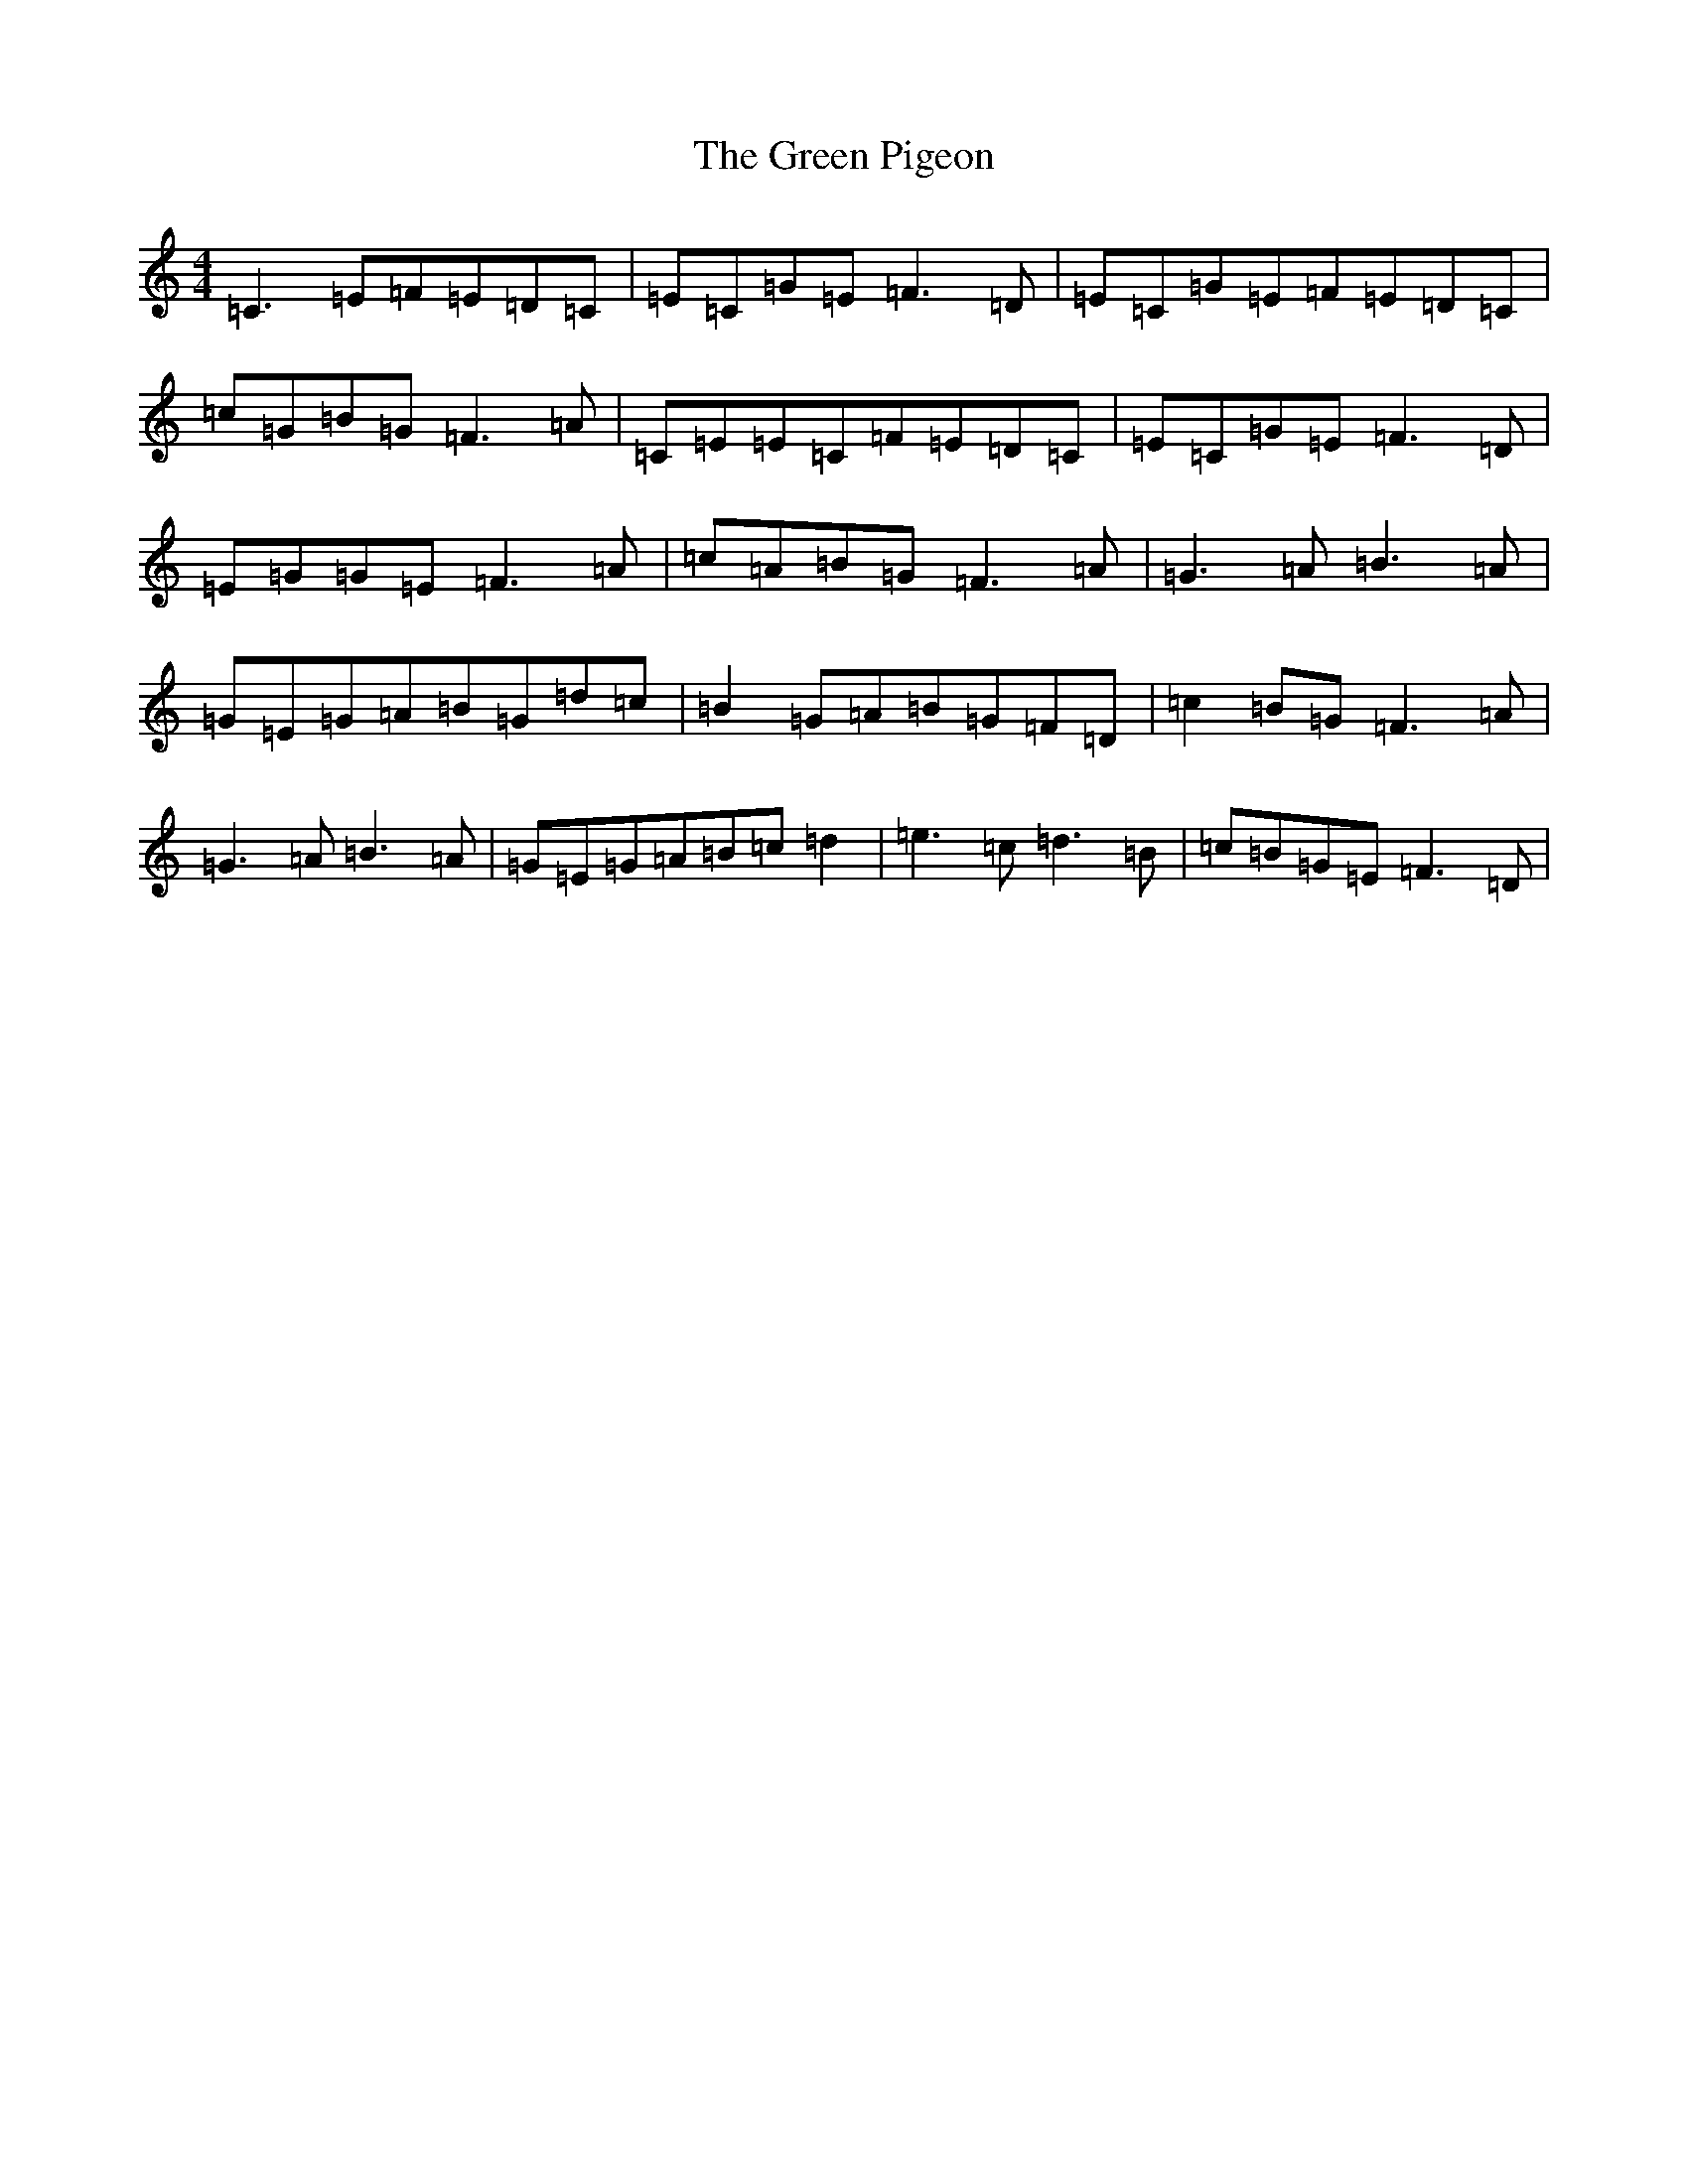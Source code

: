 X: 8423
T: Green Pigeon, The
S: https://thesession.org/tunes/6546#setting6546
R: reel
M:4/4
L:1/8
K: C Major
=C3=E=F=E=D=C|=E=C=G=E=F3=D|=E=C=G=E=F=E=D=C|=c=G=B=G=F3=A|=C=E=E=C=F=E=D=C|=E=C=G=E=F3=D|=E=G=G=E=F3=A|=c=A=B=G=F3=A|=G3=A=B3=A|=G=E=G=A=B=G=d=c|=B2=G=A=B=G=F=D|=c2=B=G=F3=A|=G3=A=B3=A|=G=E=G=A=B=c=d2|=e3=c=d3=B|=c=B=G=E=F3=D|